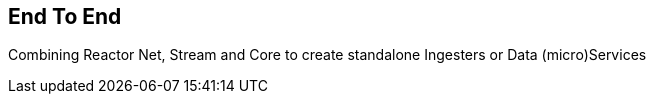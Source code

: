 [[net-endToEnd]]
== End To End
Combining Reactor Net, Stream and Core to create standalone Ingesters or Data (micro)Services